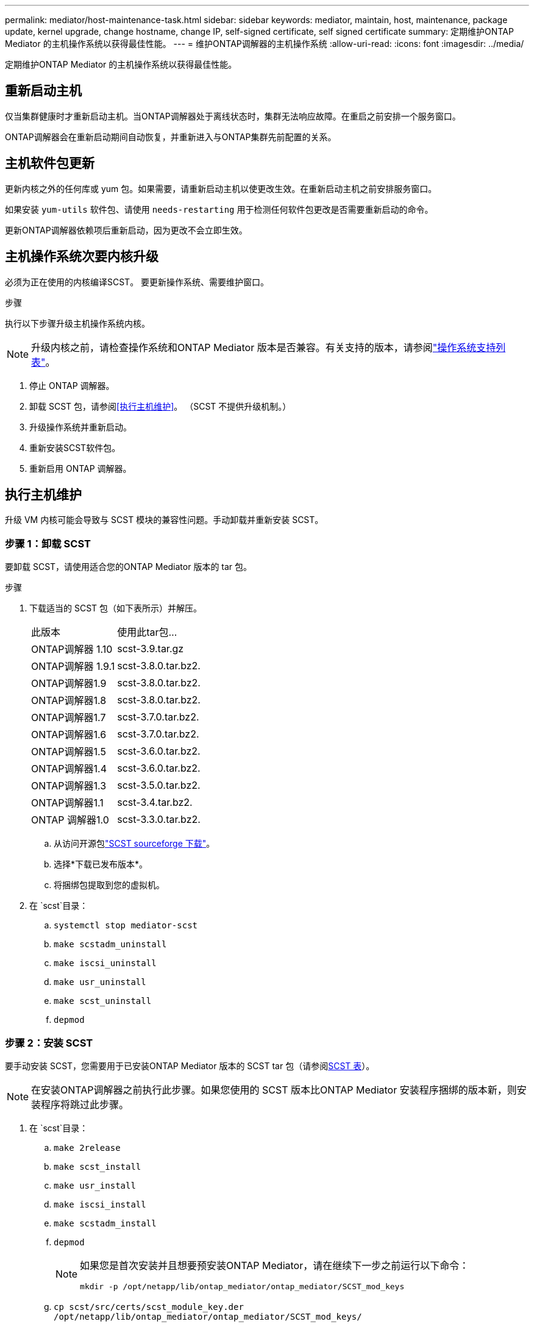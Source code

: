 ---
permalink: mediator/host-maintenance-task.html 
sidebar: sidebar 
keywords: mediator, maintain, host, maintenance, package update, kernel upgrade, change hostname, change IP, self-signed certificate, self signed certificate 
summary: 定期维护ONTAP Mediator 的主机操作系统以获得最佳性能。 
---
= 维护ONTAP调解器的主机操作系统
:allow-uri-read: 
:icons: font
:imagesdir: ../media/


[role="lead"]
定期维护ONTAP Mediator 的主机操作系统以获得最佳性能。



== 重新启动主机

仅当集群健康时才重新启动主机。当ONTAP调解器处于离线状态时，集群无法响应故障。在重启之前安排一个服务窗口。

ONTAP调解器会在重新启动期间自动恢复，并重新进入与ONTAP集群先前配置的关系。



== 主机软件包更新

更新内核之外的任何库或 yum 包。如果需要，请重新启动主机以使更改生效。在重新启动主机之前安排服务窗口。

如果安装 `yum-utils` 软件包、请使用 `needs-restarting` 用于检测任何软件包更改是否需要重新启动的命令。

更新ONTAP调解器依赖项后重新启动，因为更改不会立即生效。



== 主机操作系统次要内核升级

必须为正在使用的内核编译SCST。  要更新操作系统、需要维护窗口。

.步骤
执行以下步骤升级主机操作系统内核。


NOTE: 升级内核之前，请检查操作系统和ONTAP Mediator 版本是否兼容。有关支持的版本，请参阅link:whats-new-concept.html#os-support-matrix["操作系统支持列表"]。

. 停止 ONTAP 调解器。
. 卸载 SCST 包，请参阅<<执行主机维护>>。  （SCST 不提供升级机制。）
. 升级操作系统并重新启动。
. 重新安装SCST软件包。
. 重新启用 ONTAP 调解器。




== 执行主机维护

升级 VM 内核可能会导致与 SCST 模块的兼容性问题。手动卸载并重新安装 SCST。



=== 步骤 1：卸载 SCST

要卸载 SCST，请使用适合您的ONTAP Mediator 版本的 tar 包。

.步骤
. 下载适当的 SCST 包（如下表所示）并解压。
+
[cols="50,50"]
|===


| 此版本 | 使用此tar包... 


 a| 
ONTAP调解器 1.10
 a| 
scst-3.9.tar.gz



 a| 
ONTAP调解器 1.9.1
 a| 
scst-3.8.0.tar.bz2.



 a| 
ONTAP调解器1.9
 a| 
scst-3.8.0.tar.bz2.



 a| 
ONTAP调解器1.8
 a| 
scst-3.8.0.tar.bz2.



 a| 
ONTAP调解器1.7
 a| 
scst-3.7.0.tar.bz2.



 a| 
ONTAP调解器1.6
 a| 
scst-3.7.0.tar.bz2.



 a| 
ONTAP调解器1.5
 a| 
scst-3.6.0.tar.bz2.



 a| 
ONTAP调解器1.4
 a| 
scst-3.6.0.tar.bz2.



 a| 
ONTAP调解器1.3
 a| 
scst-3.5.0.tar.bz2.



 a| 
ONTAP调解器1.1
 a| 
scst-3.4.tar.bz2.



 a| 
ONTAP 调解器1.0
 a| 
scst-3.3.0.tar.bz2.

|===
+
.. 从访问开源包link:https://scst.sourceforge.net/downloads.html["SCST sourceforge 下载"^]。
.. 选择*下载已发布版本*。
.. 将捆绑包提取到您的虚拟机。


. 在 `scst`目录：
+
.. `systemctl stop mediator-scst`
.. `make scstadm_uninstall`
.. `make iscsi_uninstall`
.. `make usr_uninstall`
.. `make scst_uninstall`
.. `depmod`






=== 步骤 2：安装 SCST

要手动安装 SCST，您需要用于已安装ONTAP Mediator 版本的 SCST tar 包（请参阅<<scst-bundle-table,SCST 表>>）。


NOTE: 在安装ONTAP调解器之前执行此步骤。如果您使用的 SCST 版本比ONTAP Mediator 安装程序捆绑的版本新，则安装程序将跳过此步骤。

. 在 `scst`目录：
+
.. `make 2release`
.. `make scst_install`
.. `make usr_install`
.. `make iscsi_install`
.. `make scstadm_install`
.. `depmod`
+
[NOTE]
====
如果您是首次安装并且想要预安装ONTAP Mediator，请在继续下一步之前运行以下命令：

`mkdir -p /opt/netapp/lib/ontap_mediator/ontap_mediator/SCST_mod_keys`

====
.. `cp scst/src/certs/scst_module_key.der /opt/netapp/lib/ontap_mediator/ontap_mediator/SCST_mod_keys/`
.. `patch /etc/init.d/scst < /opt/netapp/lib/ontap_mediator/systemd/scst.patch`
+

NOTE: 如果您在首次安装期间在ONTAP Mediator 之前预安装 SCST，请跳过此步骤。安装程序应用相关的 SCST 补丁。



. (可选)如果已启用安全启动、则在重新启动之前、请执行以下步骤：
+
.. 确定每个文件名 `scst_vdisk`， `scst` ， 和 `iscsi_scst`模块：
+
....
[root@localhost ~]# modinfo -n scst_vdisk
[root@localhost ~]# modinfo -n scst
[root@localhost ~]# modinfo -n iscsi_scst
....
.. 确定内核版本：
+
....
[root@localhost ~]# uname -r
....
.. 使用内核对每个模块文件进行签名：
+
....
[root@localhost ~]# /usr/src/kernels/<KERNEL-RELEASE>/scripts/sign-file \sha256 \
/opt/netapp/lib/ontap_mediator/ontap_mediator/SCST_mod_keys/scst_module_key.priv \
/opt/netapp/lib/ontap_mediator/ontap_mediator/SCST_mod_keys/scst_module_key.der \
_module-filename_
....
.. 使用固件安装 UEFI 密钥。
+
有关安装UEFI密钥的说明、请参见：

+
`/opt/netapp/lib/ontap_mediator/ontap_mediator/SCST_mod_keys/README.module-signing`

+
生成的UEFI密钥位于：

+
`/opt/netapp/lib/ontap_mediator/ontap_mediator/SCST_mod_keys/scst_module_key.der`



. 重新启动系统：
+
`reboot`





== 主机更改为主机名或IP

.关于此任务
* 在安装了 ONTAP Mediator 的 Linux 主机上执行此任务。
* 仅当自签名证书因安装ONTAP调解器后主机名或 IP 地址发生变化而过时时才执行此任务。
* 临时自签名证书被受信任的第三方证书替换后，您就不再使用此任务来重新生成证书。如果您没有自签名证书，则无法使用此过程。


.步骤
为当前主机创建临时自签名证书：

. 重新启动 ONTAP 调解器：
+
`./make_self_signed_certs.sh overwrite`

+
[listing]
----
[root@xyz000123456 ~]# cd /opt/netapp/lib/ontap_mediator/ontap_mediator/server_config
[root@xyz000123456 server_config]# ./make_self_signed_certs.sh overwrite

Adding Subject Alternative Names to the self-signed server certificate
#
# OpenSSL example configuration file.
Generating self-signed certificates
Generating RSA private key, 4096 bit long modulus (2 primes)
..................................................................................................................................................................++++
........................................................++++
e is 65537 (0x010001)
Generating a RSA private key
................................................++++
.............................................................................................................................................++++
writing new private key to 'ontap_mediator_server.key'
-----
Signature ok
subject=C = US, ST = California, L = San Jose, O = "NetApp, Inc.", OU = ONTAP Core Software, CN = ONTAP Mediator, emailAddress = support@netapp.com
Getting CA Private Key

[root@xyz000123456 server_config]# systemctl restart ontap_mediator
----


